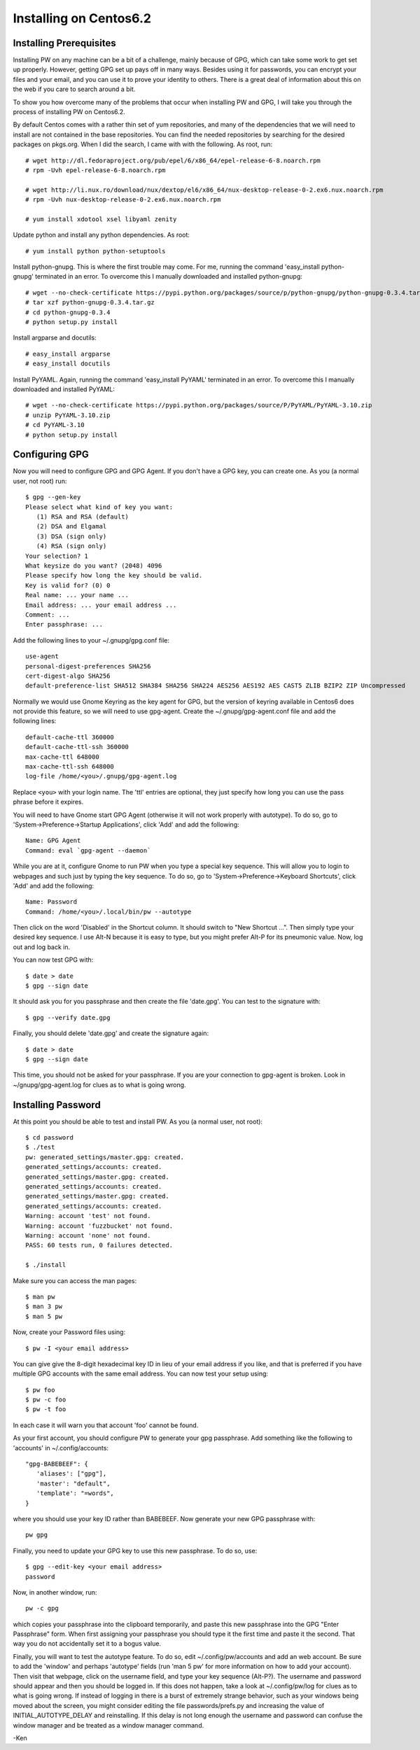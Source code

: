 Installing on Centos6.2
=======================

Installing Prerequisites
------------------------

Installing PW on any machine can be a bit of a challenge, mainly because of GPG, 
which can take some work to get set up properly. However, getting GPG set up 
pays off in many ways. Besides using it for passwords, you can encrypt your 
files and your email, and you can use it to prove your identity to others. There 
is a great deal of information about this on the web if you care to search 
around a bit.

To show you how overcome many of the problems that occur when installing PW and 
GPG, I will take you through the process of installing PW on Centos6.2.

By default Centos comes with a rather thin set of yum repositories, and many of 
the dependencies that we will need to install are not contained in the base 
repositories. You can find the needed repositories by searching for the desired 
packages on pkgs.org.  When I did the search, I came with with the following. As 
root, run::

   # wget http://dl.fedoraproject.org/pub/epel/6/x86_64/epel-release-6-8.noarch.rpm
   # rpm -Uvh epel-release-6-8.noarch.rpm

   # wget http://li.nux.ro/download/nux/dextop/el6/x86_64/nux-desktop-release-0-2.ex6.nux.noarch.rpm
   # rpm -Uvh nux-desktop-release-0-2.ex6.nux.noarch.rpm 

   # yum install xdotool xsel libyaml zenity

Update python and install any python dependencies. As root::

   # yum install python python-setuptools

Install python-gnupg. This is where the first trouble may come. For me, running 
the command 'easy_install python-gnupg' terminated in an error. To overcome this 
I manually downloaded and installed python-gnupg::

   # wget --no-check-certificate https://pypi.python.org/packages/source/p/python-gnupg/python-gnupg-0.3.4.tar.gz
   # tar xzf python-gnupg-0.3.4.tar.gz
   # cd python-gnupg-0.3.4
   # python setup.py install

Install argparse and docutils::

   # easy_install argparse
   # easy_install docutils

Install PyYAML. Again, running the command 'easy_install PyYAML' terminated in 
an error. To overcome this I manually downloaded and installed PyYAML::
   # wget --no-check-certificate https://pypi.python.org/packages/source/P/PyYAML/PyYAML-3.10.zip
   # unzip PyYAML-3.10.zip
   # cd PyYAML-3.10
   # python setup.py install

Configuring GPG
---------------

Now you will need to configure GPG and GPG Agent. If you don't have a GPG key, 
you can create one. As you (a normal user, not root) run::

   $ gpg --gen-key
   Please select what kind of key you want:
      (1) RSA and RSA (default)
      (2) DSA and Elgamal
      (3) DSA (sign only)
      (4) RSA (sign only)
   Your selection? 1
   What keysize do you want? (2048) 4096
   Please specify how long the key should be valid.
   Key is valid for? (0) 0
   Real name: ... your name ...
   Email address: ... your email address ...
   Comment: ...
   Enter passphrase: ...

Add the following lines to your ~/.gnupg/gpg.conf file::

   use-agent
   personal-digest-preferences SHA256
   cert-digest-algo SHA256
   default-preference-list SHA512 SHA384 SHA256 SHA224 AES256 AES192 AES CAST5 ZLIB BZIP2 ZIP Uncompressed

Normally we would use Gnome Keyring as the key agent for GPG, but the version of 
keyring available in Centos6 does not provide this feature, so we will need to 
use gpg-agent.  Create the ~/.gnupg/gpg-agent.conf file and add the following 
lines::

   default-cache-ttl 360000
   default-cache-ttl-ssh 360000
   max-cache-ttl 648000
   max-cache-ttl-ssh 648000
   log-file /home/<you>/.gnupg/gpg-agent.log

Replace ``<you>`` with your login name. The 'ttl' entries are optional, they 
just specify how long you can use the pass phrase before it expires.

You will need to have Gnome start GPG Agent (otherwise it will not work properly 
with autotype). To do so, go to 'System->Preference->Startup Applications', 
click 'Add' and add the following::

   Name: GPG Agent
   Command: eval `gpg-agent --daemon`

While you are at it, configure Gnome to run PW when you type a special key 
sequence. This will allow you to login to webpages and such just by typing the 
key sequence. To do so, go to 'System->Preference->Keyboard Shortcuts', click 
'Add' and add the following::

   Name: Password
   Command: /home/<you>/.local/bin/pw --autotype

Then click on the word 'Disabled' in the Shortcut column. It should switch to 
"New Shortcut ...". Then simply type your desired key sequence. I use Alt-N 
because it is easy to type, but you might prefer Alt-P for its pneumonic value.  
Now, log out and log back in.

You can now test GPG with::

   $ date > date
   $ gpg --sign date

It should ask you for you passphrase and then create the file 'date.gpg'. You 
can test to the signature with::

   $ gpg --verify date.gpg

Finally, you should delete 'date.gpg' and create the signature again::

   $ date > date
   $ gpg --sign date

This time, you should not be asked for your passphrase. If you are your 
connection to gpg-agent is broken. Look in ~/gnupg/gpg-agent.log for clues as to 
what is going wrong.

Installing Password
-------------------

At this point you should be able to test and install PW. As you (a normal user, 
not root)::

   $ cd password
   $ ./test
   pw: generated_settings/master.gpg: created.
   generated_settings/accounts: created.
   generated_settings/master.gpg: created.
   generated_settings/accounts: created.
   generated_settings/master.gpg: created.
   generated_settings/accounts: created.
   Warning: account 'test' not found.
   Warning: account 'fuzzbucket' not found.
   Warning: account 'none' not found.
   PASS: 60 tests run, 0 failures detected.

   $ ./install

Make sure you can access the man pages::

   $ man pw
   $ man 3 pw
   $ man 5 pw

Now, create your Password files using::

   $ pw -I <your email address>

You can give give the 8-digit hexadecimal key ID in lieu of your email address 
if you like, and that is preferred if you have multiple GPG accounts with the 
same email address. You can now test your setup using::

   $ pw foo
   $ pw -c foo
   $ pw -t foo

In each case it will warn you that account 'foo' cannot be found.

As your first account, you should configure PW to generate your gpg passphrase.  
Add something like the following to 'accounts' in ~/.config/accounts::

   "gpg-BABEBEEF": {
      'aliases': ["gpg"],
      'master': "default",
      'template': "=words",
   }

where you should use your key ID rather than BABEBEEF. Now generate your new GPG 
passphrase with::

   pw gpg

Finally, you need to update your GPG key to use this new passphrase. To do so, 
use::

   $ gpg --edit-key <your email address>
   password

Now, in another window, run::

   pw -c gpg

which copies your passphrase into the clipboard temporarily, and paste this new 
passphrase into the GPG "Enter Passphrase" form. When first assigning your 
passphrase you should type it the first time and paste it the second. That way 
you do not accidentally set it to a bogus value.

Finally, you will want to test the autotype feature. To do so, edit 
~/.config/pw/accounts and add an web account. Be sure to add the 'window' and 
perhaps 'autotype' fields (run 'man 5 pw' for more information on how to add 
your account). Then visit that webpage, click on the username field, and type 
your key sequence (Alt-P?). The username and password should appear and then you 
should be logged in. If this does not happen, take a look at ~/.config/pw/log 
for clues as to what is going wrong. If instead of logging in there is a burst 
of extremely strange behavior, such as your windows being moved about the 
screen, you might consider editing the file passwords/prefs.py and increasing 
the value of INITIAL_AUTOTYPE_DELAY and reinstalling.  If this delay is not long 
enough the username and password can confuse the window manager and be treated 
as a window manager command.

-Ken
